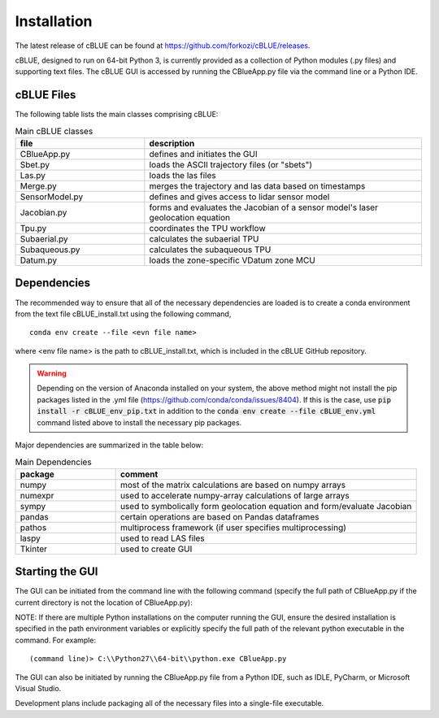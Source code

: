 Installation
============

The latest release of cBLUE can be found at https://github.com/forkozi/cBLUE/releases.

cBLUE, designed to run on 64-bit Python 3, is currently provided as a collection of Python modules (.py files) and supporting text files.  The cBLUE GUI is accessed by running the CBlueApp.py file via the command line or a Python IDE. 

cBLUE Files
-----------

The following table lists the main classes comprising cBLUE:

.. csv-table:: Main cBLUE classes
	:header: file, description
	:widths: 14, 30

	CBlueApp.py, defines and initiates the GUI
	Sbet.py, loads the ASCII trajectory files (or "sbets")
	Las.py, loads the las files
	Merge.py, merges the trajectory and las data based on timestamps
	SensorModel.py, defines and gives access to lidar sensor model
	Jacobian.py, forms and evaluates the Jacobian of a sensor model's laser geolocation equation
	Tpu.py, coordinates the TPU workflow
	Subaerial.py, calculates the subaerial TPU
	Subaqueous.py, calculates the subaqueous TPU
	Datum.py, loads the zone-specific VDatum zone MCU

Dependencies
------------
The recommended way to ensure that all of the necessary dependencies are loaded is to create a conda environment from the text file cBLUE_install.txt using the following command, 
::

	conda env create --file <evn file name>
	
where <env file name> is the path to cBLUE_install.txt, which is included in the cBLUE GitHub repository.

.. warning::

	Depending on the version of Anaconda installed on your system, the above method might not install the pip packages listed in the .yml file (https://github.com/conda/conda/issues/8404).  If this is the case, use :code:`pip install -r cBLUE_env_pip.txt` in addition to the :code:`conda env create --file cBLUE_env.yml` command listed above to install the necessary pip packages.

Major dependencies are summarized in the table below:

.. csv-table:: Main Dependencies
	:header: package, comment
	:widths: 10, 30

	numpy, most of the matrix calculations are based on numpy arrays
	numexpr, used to accelerate numpy-array calculations of large arrays
	sympy, used to symbolically form geolocation equation and form/evaluate Jacobian
	pandas, certain operations are based on Pandas dataframes
	pathos, multiprocess framework (if user specifies multiprocessing)
	laspy, used to read LAS files
	Tkinter, used to create GUI

Starting the GUI
----------------
The GUI can be initiated from the command line with the following command (specify the full path of CBlueApp.py if the current directory is not the location of CBlueApp.py):

NOTE: If there are multiple Python installations on the computer running the GUI, ensure the desired installation is specified in the path environment variables or explicitly specify the full path of the relevant python executable in the command. For example:
::

	(command line)> C:\\Python27\\64-bit\\python.exe CBlueApp.py

The GUI can also be initiated by running the CBlueApp.py file from a Python IDE, such as IDLE, PyCharm, or Microsoft Visual Studio.

Development plans include packaging all of the necessary files into a single-file executable.
